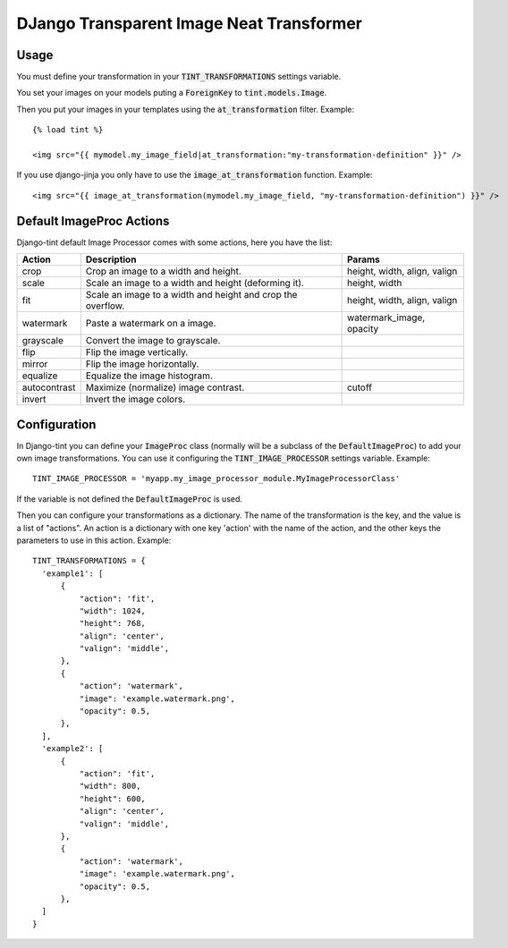 DJango Transparent Image Neat Transformer
-----------------------------------------

.. image:: https://travis-ci.org/jespino/django-tint.png?branch=master
    :target: https://travis-ci.org/jespino/django-tint

.. image:: https://coveralls.io/repos/jespino/django-tint/badge.png?branch=master
    :target: https://coveralls.io/r/jespino/django-tint?branch=master

.. image:: https://pypip.in/v/django-tint/badge.png
    :target: https://crate.io/packages/django-tint

.. image:: https://pypip.in/d/django-tint/badge.png
    :target: https://crate.io/packages/django-tint

Usage
~~~~~

You must define your transformation in your :code:`TINT_TRANSFORMATIONS` settings
variable.

You set your images on your models puting a :code:`ForeignKey` to
:code:`tint.models.Image`.

Then you put your images in your templates using the :code:`at_transformation` filter. Example::

  {% load tint %}

  <img src="{{ mymodel.my_image_field|at_transformation:"my-transformation-definition" }}" />

If you use django-jinja you only have to use the :code:`image_at_transformation` function. Example::

  <img src="{{ image_at_transformation(mymodel.my_image_field, "my-transformation-definition") }}" />


Default ImageProc Actions
~~~~~~~~~~~~~~~~~~~~~~~~~

Django-tint default Image Processor comes with some actions, here you have the
list:

+-----------------+-------------------------------+--------------------------+
| Action          | Description                   | Params                   |
+=================+===============================+==========================+
| crop            | Crop an image to a width and  | height, width, align,    |
|                 | height.                       | valign                   |
+-----------------+-------------------------------+--------------------------+
| scale           | Scale an image to a width and | height, width            |
|                 | height (deforming it).        |                          |
+-----------------+-------------------------------+--------------------------+
| fit             | Scale an image to a width and | height, width, align,    |
|                 | height and crop the overflow. | valign                   |
+-----------------+-------------------------------+--------------------------+
| watermark       | Paste a watermark on a image. | watermark_image, opacity |
+-----------------+-------------------------------+--------------------------+
| grayscale       | Convert the image to          |                          |
|                 | grayscale.                    |                          |
+-----------------+-------------------------------+--------------------------+
| flip            | Flip the image vertically.    |                          |
+-----------------+-------------------------------+--------------------------+
| mirror          | Flip the image horizontally.  |                          |
+-----------------+-------------------------------+--------------------------+
| equalize        | Equalize the image histogram. |                          |
+-----------------+-------------------------------+--------------------------+
| autocontrast    | Maximize (normalize) image    | cutoff                   |
|                 | contrast.                     |                          |
+-----------------+-------------------------------+--------------------------+
| invert          | Invert the image colors.      |                          |
+-----------------+-------------------------------+--------------------------+

Configuration
~~~~~~~~~~~~~

In Django-tint you can define your :code:`ImageProc` class (normally will be a subclass
of the :code:`DefaultImageProc`) to add your own image transformations. You can use it
configuring the :code:`TINT_IMAGE_PROCESSOR` settings variable. Example::

  TINT_IMAGE_PROCESSOR = 'myapp.my_image_processor_module.MyImageProcessorClass'

If the variable is not defined the :code:`DefaultImageProc` is used.

Then you can configure your transformations as a dictionary. The name of the
transformation is the key, and the value is a list of "actions". An action is a
dictionary with one key 'action' with the name of the action, and the other
keys the parameters to use in this action. Example::

  TINT_TRANSFORMATIONS = {
    'example1': [
        {
            "action": 'fit',
            "width": 1024,
            "height": 768,
            "align": 'center',
            "valign": 'middle',
        },
        {
            "action": 'watermark',
            "image": 'example.watermark.png',
            "opacity": 0.5,
        },
    ],
    'example2': [
        {
            "action": 'fit',
            "width": 800,
            "height": 600,
            "align": 'center',
            "valign": 'middle',
        },
        {
            "action": 'watermark',
            "image": 'example.watermark.png',
            "opacity": 0.5,
        },
    ]
  }

